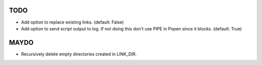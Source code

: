 TODO
====

- Add option to replace existing links. (default: False)
- Add option to send script output to log. If not doing this don't
  use PIPE in Popen since it blocks. (default: True)

MAYDO
=====

- Recursively delete empty directories created in LINK_DIR.
